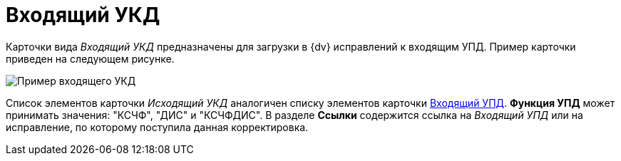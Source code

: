 = Входящий УКД

Карточки вида _Входящий УКД_ предназначены для загрузки в {dv} исправлений к входящим УПД. Пример карточки приведен на следующем рисунке.

image::ingoingUKD.png[Пример входящего УКД]

Список элементов карточки _Исходящий УКД_ аналогичен списку элементов карточки xref:CardIngoingUPD.adoc[Входящий УПД]. *Функция УПД* может принимать значения: "КСЧФ", "ДИС" и "КСЧФДИС". В разделе *Ссылки* содержится ссылка на _Входящий УПД_ или на исправление, по которому поступила данная корректировка.
